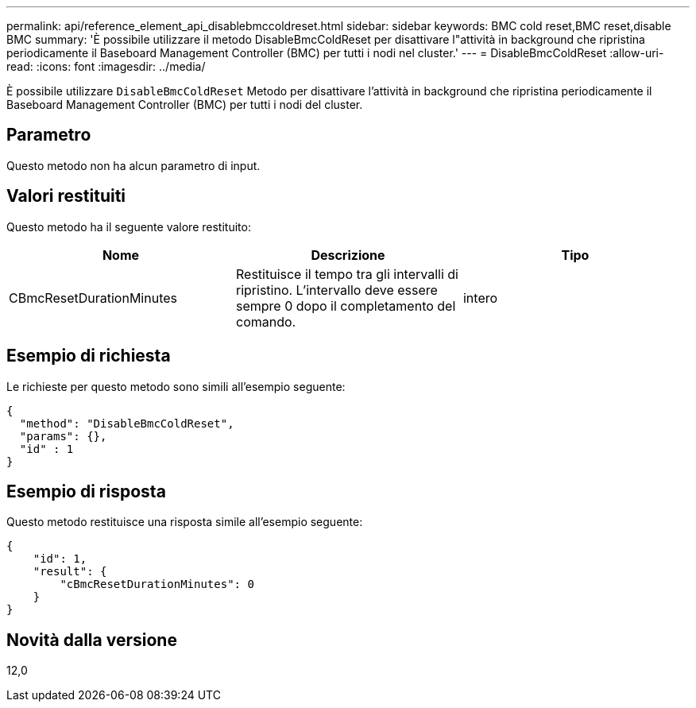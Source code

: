 ---
permalink: api/reference_element_api_disablebmccoldreset.html 
sidebar: sidebar 
keywords: BMC cold reset,BMC reset,disable BMC 
summary: 'È possibile utilizzare il metodo DisableBmcColdReset per disattivare l"attività in background che ripristina periodicamente il Baseboard Management Controller (BMC) per tutti i nodi nel cluster.' 
---
= DisableBmcColdReset
:allow-uri-read: 
:icons: font
:imagesdir: ../media/


[role="lead"]
È possibile utilizzare `DisableBmcColdReset` Metodo per disattivare l'attività in background che ripristina periodicamente il Baseboard Management Controller (BMC) per tutti i nodi del cluster.



== Parametro

Questo metodo non ha alcun parametro di input.



== Valori restituiti

Questo metodo ha il seguente valore restituito:

|===
| Nome | Descrizione | Tipo 


 a| 
CBmcResetDurationMinutes
 a| 
Restituisce il tempo tra gli intervalli di ripristino. L'intervallo deve essere sempre 0 dopo il completamento del comando.
 a| 
intero

|===


== Esempio di richiesta

Le richieste per questo metodo sono simili all'esempio seguente:

[listing]
----
{
  "method": "DisableBmcColdReset",
  "params": {},
  "id" : 1
}
----


== Esempio di risposta

Questo metodo restituisce una risposta simile all'esempio seguente:

[listing]
----
{
    "id": 1,
    "result": {
        "cBmcResetDurationMinutes": 0
    }
}
----


== Novità dalla versione

12,0
